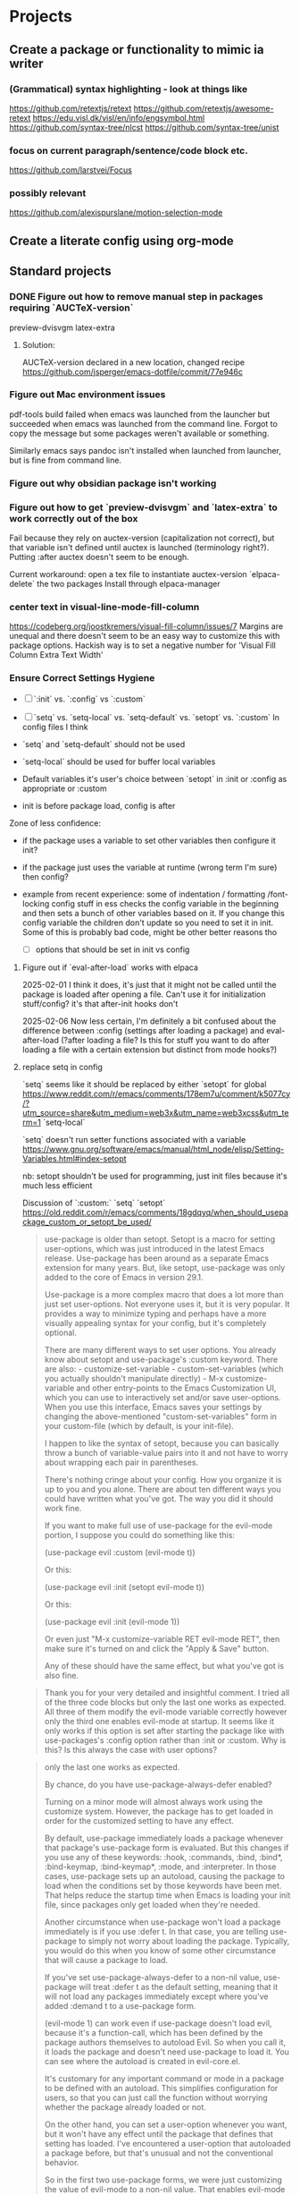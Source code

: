 * Projects
** Create a package or functionality to mimic ia writer
*** (Grammatical) syntax highlighting - look at things like
https://github.com/retextjs/retext
https://github.com/retextjs/awesome-retext
https://edu.visl.dk/visl/en/info/engsymbol.html
https://github.com/syntax-tree/nlcst
https://github.com/syntax-tree/unist

*** focus on current paragraph/sentence/code block etc.
https://github.com/larstvei/Focus

*** possibly relevant
https://github.com/alexispurslane/motion-selection-mode

** Create a literate config using org-mode

** Standard projects
*** DONE Figure out how to remove manual step in packages requiring `AUCTeX-version`
preview-dvisvgm
latex-extra

***** Solution:
AUCTeX-version declared in a new location, changed recipe https://github.com/jsperger/emacs-dotfile/commit/77e946c
*** Figure out Mac environment issues
pdf-tools build failed when emacs was launched from the launcher but succeeded
when emacs was launched from the command line. Forgot to copy the message but
some packages weren't available or something.

Similarly emacs says pandoc isn't installed when launched from launcher, but is
fine from command line.

*** Figure out why obsidian package isn't working


*** Figure out how to get `preview-dvisvgm` and `latex-extra` to work correctly out of the box
Fail because they rely on auctex-version (capitalization not correct), but that
variable isn't defined until auctex is launched (terminology right?).  Putting
:after auctex doesn't seem to be enough.

Current workaround: open a tex file to instantiate auctex-version
`elpaca-delete` the two packages
Install through elpaca-manager

*** center text in visual-line-mode-fill-column
https://codeberg.org/joostkremers/visual-fill-column/issues/7
Margins are unequal and there doesn't seem to be an easy way to customize this
with package options. Hackish way is to set a negative number for 'Visual Fill Column Extra Text Width'

*** Ensure Correct Settings Hygiene
 - [ ] `:init` vs. `:config` vs `:custom`
 - [ ] `setq` vs. `setq-local` vs. `setq-default` vs. `setopt` vs. `:custom`
   In config files I think

 -    `setq` and `setq-default` should not be used
 -  `setq-local` should be used for buffer local variables
 -  Default variables it's user's choice between `setopt` in :init or :config as
   appropriate or :custom
 - init is before package load, config is after
Zone of less confidence:
 - if the package uses a variable to set other variables then configure it init?
 - if the package just uses the variable at runtime (wrong term I'm sure) then
   config?
 - example from recent experience: some of indentation / formatting
   /font-locking config stuff in ess checks the config variable in the beginning
   and then sets a bunch of other variables based on it. If you change this
   config variable the children don't update so you need to set it in init. Some
   of this is probably bad code, might be other better reasons tho

  - [ ] options that should be set in init vs config

**** Figure out if `eval-after-load` works with elpaca
2025-02-01 I think it does, it's just that it might not be called until the package is loaded after opening a file. Can't use it for initialization stuff/config?
it's that after-init hooks don't

2025-02-06 Now less certain, I'm definitely a bit confused about the difference
between :config (settings after loading a package) and eval-after-load (?after
loading a file? Is this for stuff you want to do after loading a file with a
certain extension but distinct from mode hooks?)

**** replace setq in config
`setq` seems like it should be replaced by either
`setopt` for global https://www.reddit.com/r/emacs/comments/178em7u/comment/k5077cy/?utm_source=share&utm_medium=web3x&utm_name=web3xcss&utm_term=1
`setq-local`

`setq` doesn't run setter functions associated with a variable
https://www.gnu.org/software/emacs/manual/html_node/elisp/Setting-Variables.html#index-setopt

nb: setopt shouldn't be used for programming, just init files because it's much less efficient

Discussion of `:custom:` `setq` `setopt`
https://old.reddit.com/r/emacs/comments/18gdqyq/when_should_usepackage_custom_or_setopt_be_used/
#+begin_quote
use-package is older than setopt. Setopt is a macro for setting user-options, which was just introduced in the latest Emacs release. Use-package has been around as a separate Emacs extension for many years. But, like setopt, use-package was only added to the core of Emacs in version 29.1.

Use-package is a more complex macro that does a lot more than just set user-options. Not everyone uses it, but it is very popular. It provides a way to minimize typing and perhaps have a more visually appealing syntax for your config, but it's completely optional.

There are many different ways to set user options. You already know about setopt and use-package's :custom keyword. There are also: - customize-set-variable - custom-set-variables (which you actually shouldn't manipulate directly) - M-x customize-variable and other entry-points to the Emacs Customization UI, which you can use to interactively set and/or save user-options. When you use this interface, Emacs saves your settings by changing the above-mentioned "custom-set-variables" form in your custom-file (which by default, is your init-file).

I happen to like the syntax of setopt, because you can basically throw a bunch of variable-value pairs into it and not have to worry about wrapping each pair in parentheses.

There's nothing cringe about your config. How you organize it is up to you and you alone. There are about ten different ways you could have written what you've got. The way you did it should work fine.

If you want to make full use of use-package for the evil-mode portion, I suppose you could do something like this:

(use-package evil
  :custom (evil-mode t))

Or this:

(use-package evil
  :init
  (setopt evil-mode t))

Or this:

(use-package evil
  :init
  (evil-mode 1))

Or even just "M-x customize-variable RET evil-mode RET", then make sure it's turned on and click the "Apply & Save" button.

Any of these should have the same effect, but what you've got is also fine.
#+end_quote

#+begin_quote
Thank you for your very detailed and insightful comment. I tried all of the three code blocks but only the last one works as expected. All three of them modify the evil-mode variable correctly however only the third one enables evil-mode at startup. It seems like it only works if this option is set after starting the package like with use-packages's :config option rather than :init or :custom. Why is this? Is this always the case with user options?
#+end_quote

#+begin_quote


    only the last one works as expected.

By chance, do you have use-package-always-defer enabled?

Turning on a minor mode will almost always work using the customize system. However, the package has to get loaded in order for the customized setting to have any effect.

By default, use-package immediately loads a package whenever that package's use-package form is evaluated. But this changes if you use any of these keywords: :hook, :commands, :bind, :bind*, :bind-keymap, :bind-keymap*, :mode, and :interpreter. In those cases, use-package sets up an autoload, causing the package to load when the conditions set by those keywords have been met. That helps reduce the startup time when Emacs is loading your init file, since packages only get loaded when they're needed.

Another circumstance when use-package won't load a package immediately is if you use :defer t. In that case, you are telling use-package to simply not worry about loading the package. Typically, you would do this when you know of some other circumstance that will cause a package to load.

If you've set use-package-always-defer to a non-nil value, use-package will treat :defer t as the default setting, meaning that it will not load any packages immediately except where you've added :demand t to a use-package form.

(evil-mode 1) can work even if use-package doesn't load evil, because it's a function-call, which has been defined by the package authors themselves to autoload Evil. So when you call it, it loads the package and doesn't need use-package to load it. You can see where the autoload is created in evil-core.el.

It's customary for any important command or mode in a package to be defined with an autoload. This simplifies configuration for users, so that you can just call the function without worrying whether the package already loaded or not.

On the other hand, you can set a user-option whenever you want, but it won't have any effect until the package that defines that setting has loaded. I've encountered a user-option that autoloaded a package before, but that's unusual and not the conventional behavior.

So in the first two use-package forms, we were just customizing the value of evil-mode to a non-nil value. That enables evil-mode as soon as the package loads, or immediately if it's already loaded.

But the third form does something slightly different. It calls evil-mode as a function. If Evil hasn't loaded yet, there's an autoload already in place, and this causes the package to load whenever you call that function. That autoload was created by package.el when you installed Evil and it saw the ;;;###autoload cookie. So it will make sure the package loads, regardless of how you've set up use-package.

EDIT: Actually, getting into the weeds a bit and looking at the documentation for define-minor-mode and define-globalized-minor-mode, it looks like an ;;;###autoload cookie would normally cause a globalized minor-mode (such as evil-mode) to autoload even just by customizing it as a user-option. But the autoload for evil-mode looks like it was written in a way that prevents it from autoloading as a user-option. Instead of placing the autoload cookie directly before the mode's definition (a call to define-globalized-minor-mode), it's placed in front of a specific call to the autoload function, which only sets up the evil-mode function for autoloading. Not sure if that was an intentional design-decision or a by-product of them wanting to autoload a different file. Anyway, probably more than you wanted or needed to know, but I ended up learning something new.
#+end_quote

Different poster
#+begin_quote
    Yeah i know, very sad and cringe. Please help :'(

Im sorry you feel that way. Trust me, wallowing in self flagellation shan't help you.

Use-package :custom and setopt do the same thing, it's entirely a matter of which syntax you prefer (I'm partial to :custom myself). Setopt is newer so it's probable that fewer people use it.

Also: in your config quoted at the end, you should put the stuff related to evil inside the use-package block. :config is better if the package has to be loaded first, as in this case (evil provides the setter function for its customize option).

#+end_quote

** Minor projects
- [X] Fix display of third indent character in org-modern
  Solution: Add `(set-face-attribute 'org-modern-symbol nil :family "Iosevka")`
  to org-modern config
- [X] Update to use elpaca ':wait' recipe keyword
Replace (elpaca-wait) commands scattered throughout with
`:wait` recipes in the relevant packages

Solution notes: Turns out only general (and maybe jsonrpc) really needed it.
** Package and Custom Settings TODOs
*** TODO visual-fill-column

- Change defaults in lisp file instead of customize
- enable global visual-fill-column
- figure out the correct column width and amount of extra space on the sides I want

*** TODO line number
 - fix the scroll issue with variable pitch fonts caused by when line number for the
   current line has more digits than the other line numbers on screen (it
   usually does because current line is absolute and others are relative)

*** TODO Auctex
   * [X]  Move customization from customs.el to lang-tex.el
   * [ ] see if anything from CDLaTeX is worth using and remap the keybinds to evil format
   - [ ] figure out how to bind LaTeXMk instead of having to use `TeX-Command-Master`
Looks like this is what gets passed when you run it:
          ("LaTeXMk"
  "latexmk %(latexmk-out) %(file-line-error) %(output-dir) %`%(extraopts) %S%(mode)%' %t"
  TeX-run-format nil (LaTeX-mode docTeX-mode) :help "Run LaTeXMk")

*** TODO Preview
Switch preview to use libsvgm for svg instead of png previews. See if that actually makes previews not look like ass.
In general: make previews not look like ass.



* Packages
:PROPERTIES:
:TOC: :include descendants
:END:

:CONTENTS:
- [[#currently-testing][Currently Testing]]
  - [[#denote][denote]]
  - [[#latex-extra][latex-extra]]
  - [[#eglot-tempel][eglot-tempel]]
  - [[#sicp][sicp]]
- [[#check-updates---currently-bugged-packages][Check Updates - Currently Bugged packages]]
  - [[#magit-todos-2024-sept-ish-i-should-really-date-these][magit-todos (2024-sept-ish I should really date these)]]
  - [[#terminal-here][terminal-here]]
  - [[#nord-theme][nord-theme]]
- [[#check-updates---in-development-egfeatures-i-want-not-ready][Check updates - In development (e.g.features I want not ready)]]
- [[#packages-to-test][Packages to Test]]
  - [[#arxiv-mode][arxiv-mode]]
  - [[#benchmark-init][benchmark-init]]
  - [[#consult-eglot-httpsgithubcommohkaleconsult-eglot][consult-eglot https://github.com/mohkale/consult-eglot]]
  - [[#combobulate][combobulate]]
  - [[#dape-httpsgithubcomsvaantedape][dape https://github.com/svaante/dape]]
    - [[#r-debugger-httpsgithubcommanuelhentschelvscode-r-debugger][R debugger https://github.com/ManuelHentschel/VSCode-R-Debugger]]
  - [[#crux][crux]]
  - [[#eglot-tempel][eglot-tempel]]
  - [[#evil-tex-httpsgithubcomiyefratevil-tex][evil-tex https://github.com/iyefrat/evil-tex]]
  - [[#evil-textobj-tree-sitter][evil-textobj-tree-sitter]]
  - [[#indent-control][indent-control]]
  - [[#mindstream][mindstream]]
  - [[#org-anki][org-anki]]
  - [[#projection][projection]]
- [[#notes-on-packages-that-were-tested-added-or-removed][Notes on packages that were tested, added, or removed]]
  - [[#added-packages][Added Packages]]
    - [[#bicycle][bicycle]]
  - [[#removed-packages][Removed Packages]]
    - [[#desktop][desktop]]
    - [[#fold-dwim-org][fold-dwim-org]]
    - [[#org-contrib][org-contrib]]
:END:

** Currently Testing
*** denote
*** latex-extra
https://github.com/Malabarba/latex-extra
Small QoL changes to fill-indent, tab folding, and navigation
*** eglot-tempel
https://github.com/fejfighter/eglot-tempel
*** sicp
Silly way to read Structure and Interpretation of Computer Programs


** Check Updates - Currently Bugged packages
*** magit-todos (2024-sept-ish I should really date these)

Collects TODO and other keywords in a project's files and displays them in magit's summary

*** terminal-here
- [ ] kitty issue with changing directory on mac / broader mac issues [[https://github.com/davidshepherd7/terminal-here/issues/45][Github
  Custom arguments and commands not working on macos  #45 ]]

*** nord-theme
Hasn't been updated for emacs 29+ https://github.com/nordtheme/emacs/pulls

(use-package nord-theme)
(use-package nordic-night-theme)
** Check updates - In development (e.g.features I want not ready)
** Packages to Test
*** arxiv-mode
Access arxiv in emacs.
Not sure if it has functionality I care about (easily download tex files)
*** benchmark-init
Benchmarking tools for emacs init and startup time
*** consult-eglot https://github.com/mohkale/consult-eglot

*** combobulate
https://github.com/mickeynp/combobulate
Structured editing and movement based on tree-sitter
```
Combobulate is a package that adds structured editing and movement to a wide
range of programming languages. Unlike most programming major modes that use
error-prone imperative code and regular expressions to determine what's what in
your code, Combobulate uses Emacs 29's tree-sitter library. Tree-sitter
maintains a concrete syntax tree of your code; it gives Combobulate absolute
clarity of all aspects of your code, enabling more correct movement and editing
than you would otherwise have.
```
*** dape https://github.com/svaante/dape
Debug adapter protocol. Like language server protocol for debugging.
**** R debugger https://github.com/ManuelHentschel/VSCode-R-Debugger
*** crux
Bunch of utility functions for emacs quality of life stuff
*** eglot-tempel
Use tempel instead of yasnippet with eglot
*** evil-tex https://github.com/iyefrat/evil-tex
*** evil-textobj-tree-sitter
https://github.com/meain/evil-textobj-tree-sitter
tree-sitter type movement with evil and text
*** indent-control
Interface that combine all the indentation variables from each major mode to one giant list.
*** mindstream
Simple efficient note taker that minimizes friction e.g. due to having to name a temp file
https://countvajhula.github.io/mindstream/
*** org-anki
Synch org notes and anki. Only does basic and cloze, but that's all I use.

*** projection
https://github.com/mohkale/projection
projectile like features on top of emacs built-in project.el
** Notes on packages that were tested, added, or removed
*** Added Packages
**** bicycle
Purpose: Cycle outline and code visibility. Can combine outline and hs modes.
Status: Added sometime before September 2024 (long before)
*** Removed Packages
**** desktop
Disabled because it doesn't always play nice with elpaca. It seems it'll resume
and load packages associated with the current buffer before the elpaca init
runs.
**** fold-dwim-org
Disabled for many months, name is illustrative but don't recall using it.
**** org-contrib


* Snippets
** Jinx
https://github.com/tshu-w/.emacs.d/blob/7de113f9f05523f4abeda8c83f2dabe2f21cb6b2/lisp/editor-misc.el#L239
#+begin_src elisp
(use-package jinx
  :straight t
  :hook (text-mode . jinx-mode)
  :config
  (add-to-list 'jinx-exclude-regexps '(t "\\cc"))
  (with-eval-after-load 'vertico-multiform
    (add-to-list 'vertico-multiform-categories '(jinx grid (vertico-grid-annotate . 20))))
  (with-eval-after-load 'evil
    (evil-define-motion evil-prev-jinx-error (count)
      "Go to the COUNT'th spelling mistake preceding point."
      :jump t (jinx-previous (or count 1)))
    (evil-define-motion evil-next-jinx-error (count)
      "Go to the COUNT'th spelling mistake after point."
      :jump t (jinx-next (or count 1))))
  :general
  ([remap ispell-word] 'jinx-correct-word
   [remap evil-prev-flyspell-error] 'evil-prev-jinx-error
   [remap evil-next-flyspell-error] 'evil-next-jinx-error))
#+end_src
